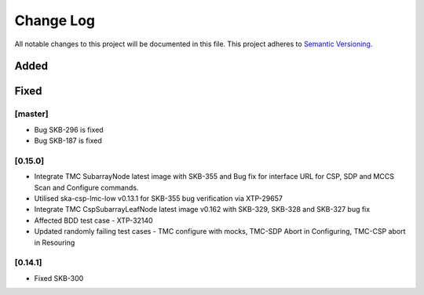 ###########
Change Log
###########

All notable changes to this project will be documented in this file.
This project adheres to `Semantic Versioning <http://semver.org/>`_.

Added
-----

Fixed
-----

[master]
*********
* Bug SKB-296 is fixed
* Bug SKB-187 is fixed

[0.15.0]
************
* Integrate TMC SubarrayNode latest image with SKB-355 and Bug fix 
  for interface URL for CSP, SDP and MCCS Scan and Configure commands.
* Utilised ska-csp-lmc-low v0.13.1 for SKB-355 bug verification via XTP-29657
* Integrate TMC CspSubarrayLeafNode latest image v0.162 with SKB-329, SKB-328 and SKB-327 bug fix
* Affected BDD test case - XTP-32140
* Updated randomly failing test cases - TMC configure with mocks, TMC-SDP Abort in Configuring, TMC-CSP abort in Resouring

[0.14.1]
************
* Fixed SKB-300
